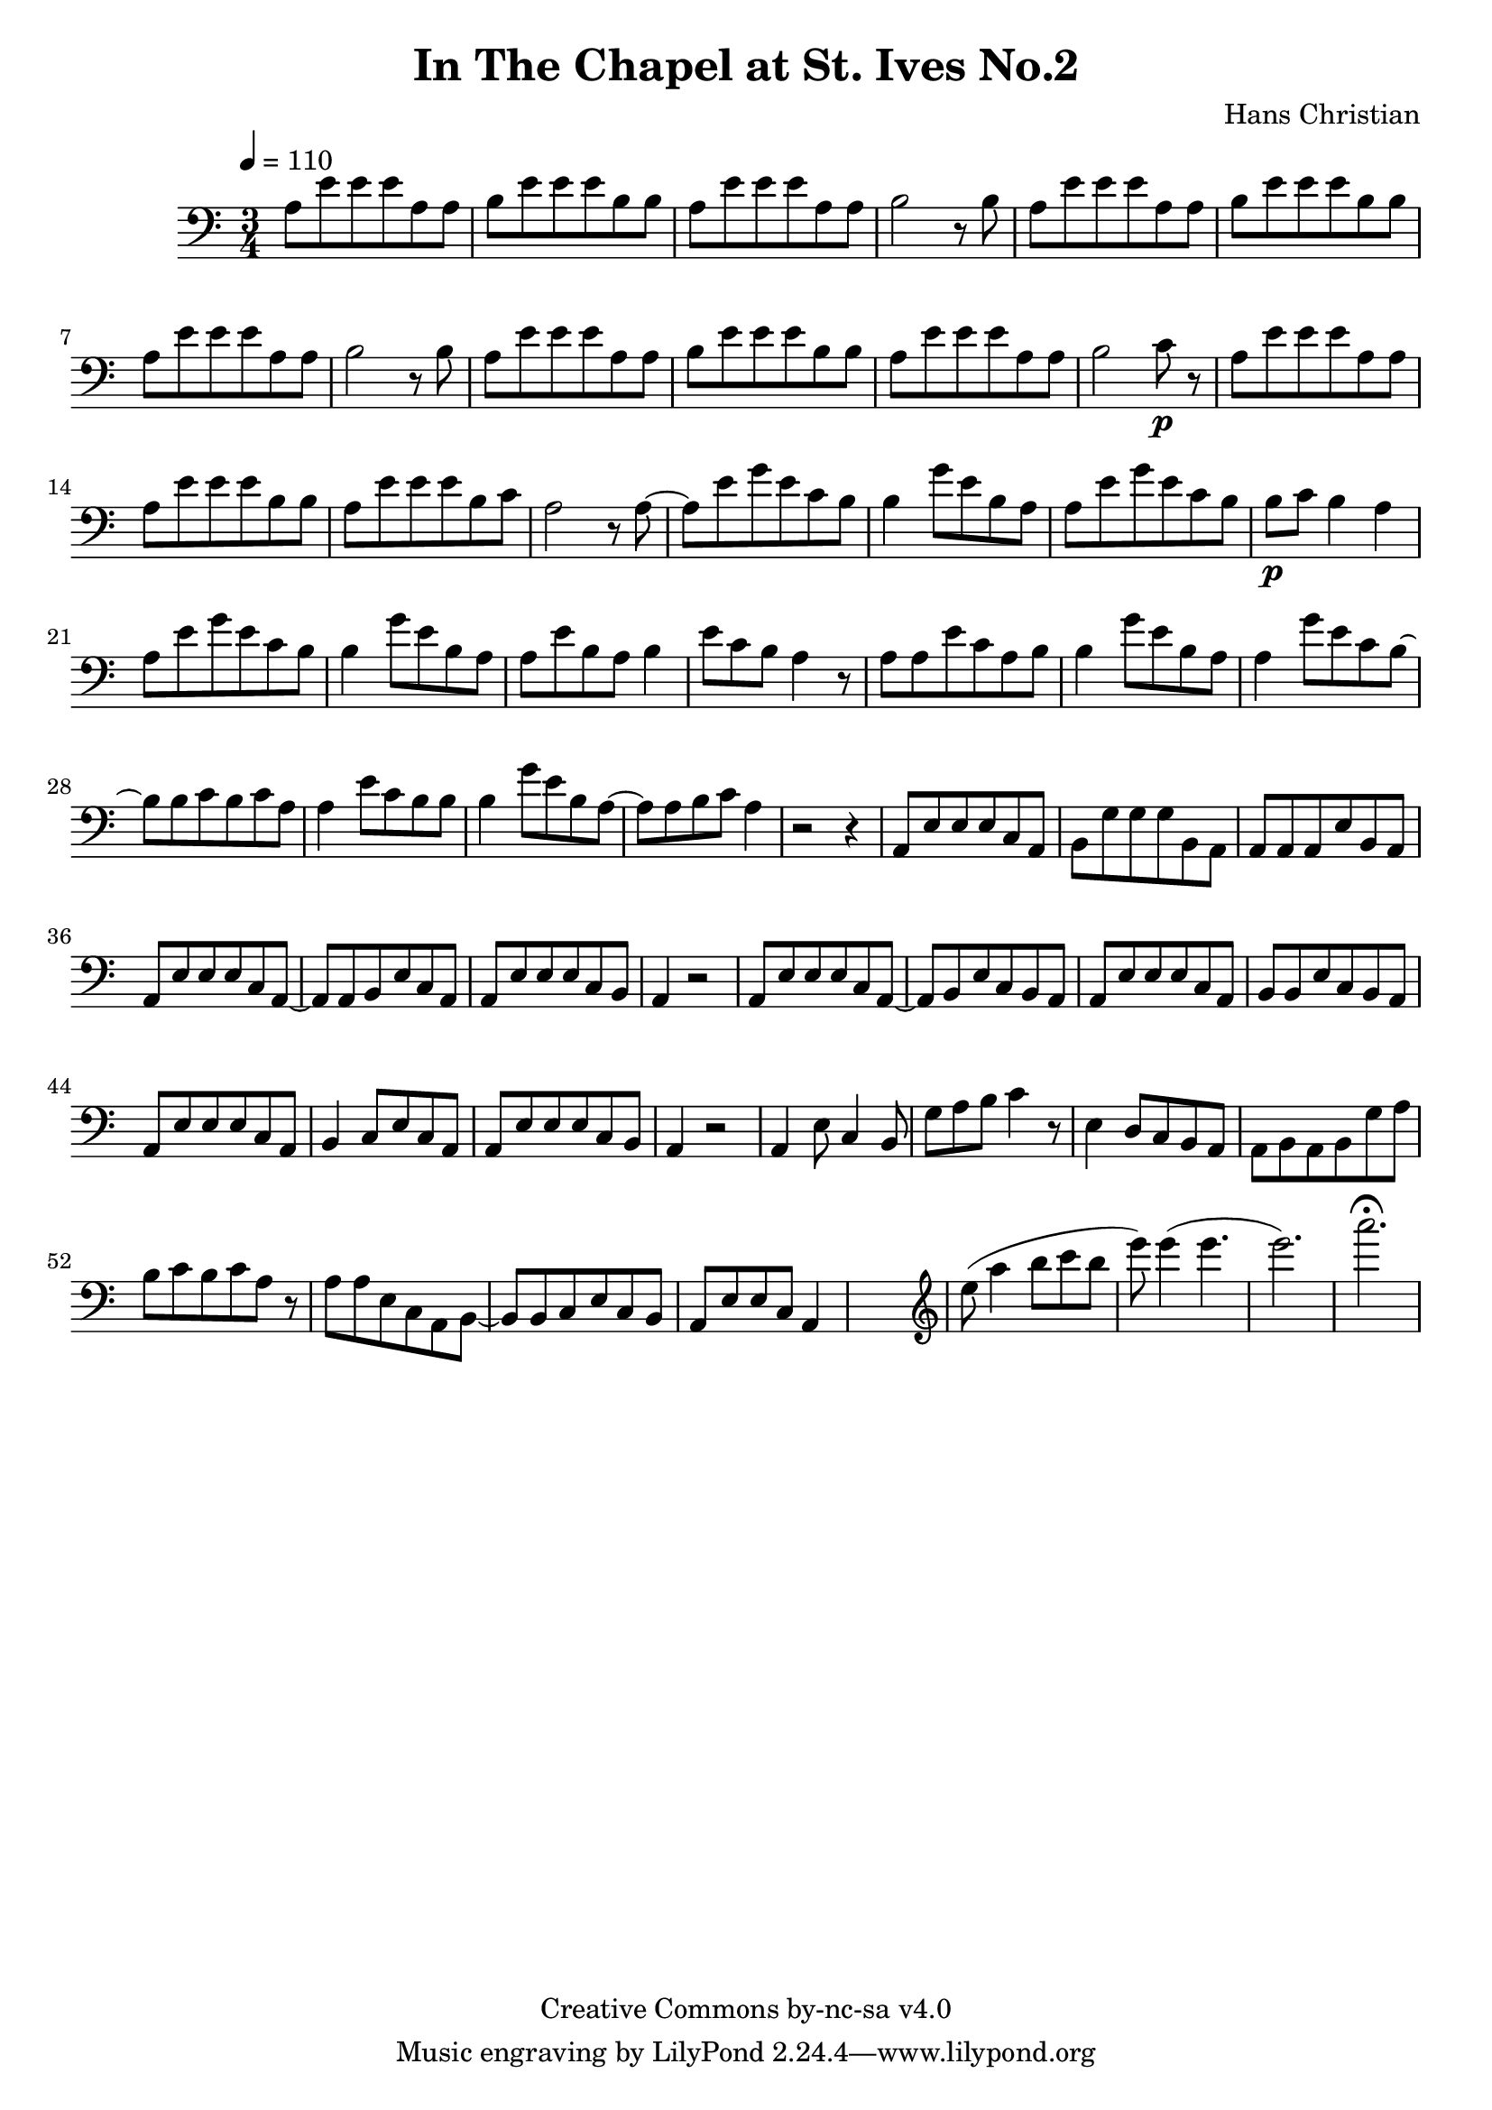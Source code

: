 \header {
	title = "In The Chapel at St. Ives No.2"
	composer = "Hans Christian"
	copyright = "Creative Commons by-nc-sa v4.0"
}

\score {
	\new Staff \with {midiInstrument = #"cello"} <<
	\clef bass
	\time 3/4
	\tempo 4=110
	\relative {
	a8 e' e e a, a
	b e e e b b % 00:05 mark at the second e
	a e' e e a, a
	b2 r8 b

	a e' e e a, a % 00:10 mark at the end
	b e e e b b
	a e' e e a, a
	b2 r8 b

	a8 e' e e a, a % 00:15 mark at the opening a
	b e e e b b
	a e' e e a, a
	b2 c8\p r % 00:20 mark at b

	a e' e e a, a
	a e' e e b b
	a e' e e b c % 00:25 mark at b
	a2 r8 a~

	a e' g e c b
	b4 g'8 e b a % 00:30 mark at g
	a e' g e c b % FIXME crescendo to piano here?
	b\p c b4 a

	a8\! e' g e c b % 00:35 mark at c
	b4 g'8 e b a
	a e' b a b4
	e8 c b a4 r8 % 00:40 mark at a

	a a e' c a b
	b4 g'8 e b a
	a4 g'8 e c b~ % 00:45 mark at e
	b b c b c a

	a4 e'8 c b b
	b4 g'8 e b a~ % FIXME: I'm not super-happy about the rhythm of this b quarter note.
	a a b c a4 % 00:50 mark at the beginning of the measure
	r2 r4

	a,8 e' e e c a % 00:55 mark at c
	b g' g g b, a
	a a a e' b a
	a e' e e c a~ % 01:00 mark at the beginning of the measure
	a a b e c a
	a e' e e c b
	a4 r2 % 01:05 mark at a

	a8 e' e e c a~
	a b e c b a
	a e' e e c a % 01:10 mark at the second e
	b b e c b a
	a e' e e c a
	b4 c8 e c a % 01:15 mark at a
	a e' e e c b
	a4 r2

	a4 e'8 c4 b8 % 01:20 mark at b
	g'8 a b c4 r8
	e,4 d8 c b a
	a b a b g' a % 01:25 mark at first a
	b c b c a r % FIXME: decrescendo the last a into the rest?

	a a e c a b~ % 01:30 mark at the beginning
	b b c e c b
	a e' e c a4


	%END section
	% total work in progress. FIXME: port to relative notation.
	s2. %PLACEHOLDER
	\clef treble
	e'''8( a4 b8 c b %works better when played on the 2nd string, FIXME: add markers for that

	e8) e4( e4. % 09:00 mark
	e2.) %FIXME: measure the duration of this e group.
	a2.\fermata
	}


	>>
	\layout{}
	\midi{}
}
